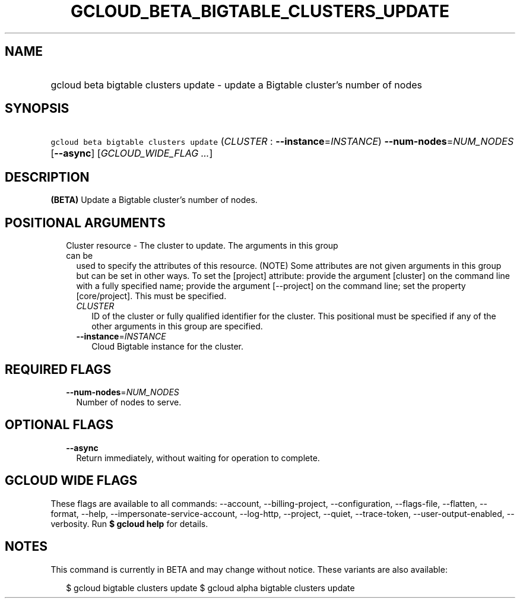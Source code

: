 
.TH "GCLOUD_BETA_BIGTABLE_CLUSTERS_UPDATE" 1



.SH "NAME"
.HP
gcloud beta bigtable clusters update \- update a Bigtable cluster's number of nodes



.SH "SYNOPSIS"
.HP
\f5gcloud beta bigtable clusters update\fR (\fICLUSTER\fR\ :\ \fB\-\-instance\fR=\fIINSTANCE\fR) \fB\-\-num\-nodes\fR=\fINUM_NODES\fR [\fB\-\-async\fR] [\fIGCLOUD_WIDE_FLAG\ ...\fR]



.SH "DESCRIPTION"

\fB(BETA)\fR Update a Bigtable cluster's number of nodes.



.SH "POSITIONAL ARGUMENTS"

.RS 2m
.TP 2m

Cluster resource \- The cluster to update. The arguments in this group can be
used to specify the attributes of this resource. (NOTE) Some attributes are not
given arguments in this group but can be set in other ways. To set the [project]
attribute: provide the argument [cluster] on the command line with a fully
specified name; provide the argument [\-\-project] on the command line; set the
property [core/project]. This must be specified.

.RS 2m
.TP 2m
\fICLUSTER\fR
ID of the cluster or fully qualified identifier for the cluster. This positional
must be specified if any of the other arguments in this group are specified.

.TP 2m
\fB\-\-instance\fR=\fIINSTANCE\fR
Cloud Bigtable instance for the cluster.


.RE
.RE
.sp

.SH "REQUIRED FLAGS"

.RS 2m
.TP 2m
\fB\-\-num\-nodes\fR=\fINUM_NODES\fR
Number of nodes to serve.


.RE
.sp

.SH "OPTIONAL FLAGS"

.RS 2m
.TP 2m
\fB\-\-async\fR
Return immediately, without waiting for operation to complete.


.RE
.sp

.SH "GCLOUD WIDE FLAGS"

These flags are available to all commands: \-\-account, \-\-billing\-project,
\-\-configuration, \-\-flags\-file, \-\-flatten, \-\-format, \-\-help,
\-\-impersonate\-service\-account, \-\-log\-http, \-\-project, \-\-quiet,
\-\-trace\-token, \-\-user\-output\-enabled, \-\-verbosity. Run \fB$ gcloud
help\fR for details.



.SH "NOTES"

This command is currently in BETA and may change without notice. These variants
are also available:

.RS 2m
$ gcloud bigtable clusters update
$ gcloud alpha bigtable clusters update
.RE

